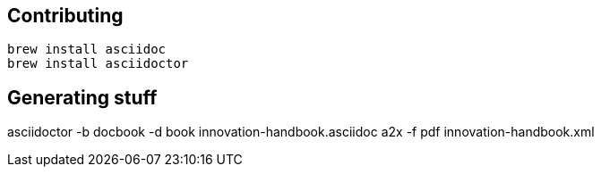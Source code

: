 == Contributing

----
brew install asciidoc
brew install asciidoctor
----

== Generating stuff

asciidoctor -b docbook -d book innovation-handbook.asciidoc
a2x -f pdf innovation-handbook.xml

